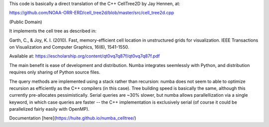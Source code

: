 This code is basically a direct translation of the C++ CellTree2D by Jay Hennen,
at: 

https://github.com/NOAA-ORR-ERD/cell_tree2d/blob/master/src/cell_tree2d.cpp

(Public Domain)

It implements the cell tree as described in:

Garth, C., & Joy, K. I. (2010). Fast, memory-efficient cell location in
unstructured grids for visualization. IEEE Transactions on Visualization and
Computer Graphics, 16(6), 1541-1550.

Available at: https://escholarship.org/content/qt0vq7q87f/qt0vq7q87f.pdf

The main benefit is ease of development and distribution. Numba integrates
seemlessly with Python, and distribution requires only sharing of Python source
files.

The query methods are implemented using a stack rather than recursion: numba
does not seem to able to optimize recursion as efficiently as the C++ compilers
(in this case). Tree building speed is basically the same, although this
currently pre-allocates pessimistically. Serial queries are ~30% slower, but
numba allows parallellization via a single keyword, in which case queries are
faster -- the C++ implementation is exclusively serial (of course it could be
parallelized fairly easily with OpenMP).

Documentation [here](https://huite.github.io/numba_celltree/)
